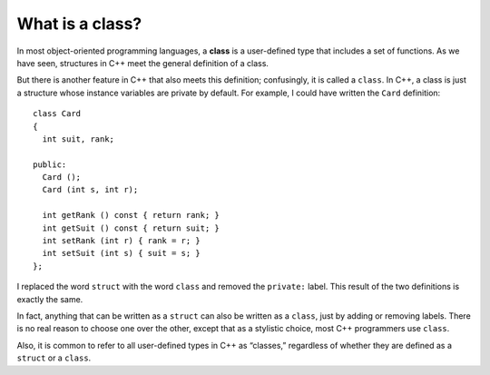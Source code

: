 What is a class?
----------------

In most object-oriented programming languages, a **class** is a
user-defined type that includes a set of functions. As we have seen,
structures in C++ meet the general definition of a class.

But there is another feature in C++ that also meets this definition;
confusingly, it is called a ``class``. In C++, a class is just a
structure whose instance variables are private by default. For example,
I could have written the ``Card`` definition:

::

   class Card
   {
     int suit, rank;

   public:
     Card ();
     Card (int s, int r);

     int getRank () const { return rank; }
     int getSuit () const { return suit; }
     int setRank (int r) { rank = r; }
     int setSuit (int s) { suit = s; }
   };

I replaced the word ``struct`` with the word ``class`` and removed the
``private:`` label. This result of the two definitions is exactly the
same.

In fact, anything that can be written as a ``struct`` can also be
written as a ``class``, just by adding or removing labels. There is no
real reason to choose one over the other, except that as a stylistic
choice, most C++ programmers use ``class``.

Also, it is common to refer to all user-defined types in C++ as
“classes,” regardless of whether they are defined as a ``struct`` or a
``class``.

.. mchoice:: question14_2_1
   :answer_a: True
   :answer_b: False
   :correct: a
   :feedback_a: Correct! We can omit the ``private:`` label because the data members are private by default 
   :feedback_b: Incorrect! Try again.

   By default, the data members of a ``class`` are private. 

.. mchoice:: question14_2_2
   :practice: T
   :answer_a: Remove the ``private:`` label.
   :answer_b: Change ``struct`` to ``class`` and remove the ``public:`` label.
   :answer_c: Remove the ``public:`` label.
   :answer_d: Change ``struct`` to ``class``.
   :correct: b
   :feedback_a: Incorrect! ``Deck`` is still a ``struct``.
   :feedback_b: Incorrect! We don't want to make the constructors and all member functions private.
   :feedback_c: Incorrect! We don't want to make the constructors and all member functions private.
   :feedback_d: Correct! ``Deck`` is now a ``class`` and it's okay that we kept the ``private:`` label.

   How can we change ``Deck``, which is currently a ``struct``, into a ``class``? 

   .. code-block:: cpp

      struct Deck {
      private:
        vector<Card> cards;
      
      public:
        Deck ();
        Deck (int n);

        void print () const;
        void swapCards (int index1, int index2);
        int findLowestCard (int index);
        void shuffleDeck ();
        void sortDeck ();
        Deck subdeck (int low, int high) const;
        Deck mergeSort () const;
        Deck mergeSort (Deck deck) const;
      };

.. mchoice:: question14_2_3
   :answer_a: True
   :answer_b: False
   :correct: a
   :feedback_a: Correct! However, they cannot be accessed outside of the class. 
   :feedback_b: Incorrect! We can access private data members as long as we are in the class.

   Private data members can be accessed within the class.